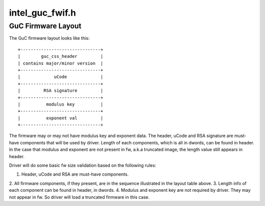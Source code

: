 .. -*- coding: utf-8; mode: rst -*-

================
intel_guc_fwif.h
================


.. _`guc-firmware-layout`:

GuC Firmware Layout
===================

The GuC firmware layout looks like this::

    +-------------------------------+
    |        guc_css_header         |
    | contains major/minor version  |
    +-------------------------------+
    |             uCode             |
    +-------------------------------+
    |         RSA signature         |
    +-------------------------------+
    |          modulus key          |
    +-------------------------------+
    |          exponent val         |
    +-------------------------------+

The firmware may or may not have modulus key and exponent data. The header,
uCode and RSA signature are must-have components that will be used by driver.
Length of each components, which is all in dwords, can be found in header.
In the case that modulus and exponent are not present in fw, a.k.a truncated
image, the length value still appears in header.

Driver will do some basic fw size validation based on the following rules:

1. Header, uCode and RSA are must-have components.
2. All firmware components, if they present, are in the sequence illustrated
in the layout table above.
3. Length info of each component can be found in header, in dwords.
4. Modulus and exponent key are not required by driver. They may not appear
in fw. So driver will load a truncated firmware in this case.

